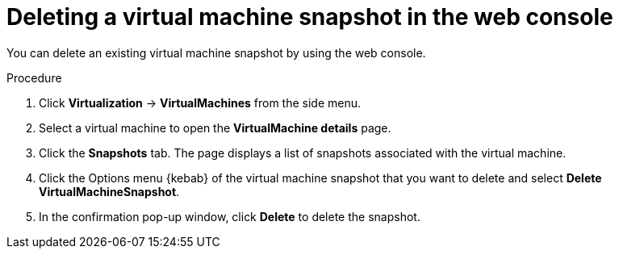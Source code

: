// Module included in the following assemblies:
//
// * virt/virtual_machines/virtual_disks/virt-managing-vm-snapshots.adoc

:_mod-docs-content-type: PROCEDURE
[id="virt-deleting-vm-snapshot-web_{context}"]
= Deleting a virtual machine snapshot in the web console

You can delete an existing virtual machine snapshot by using the web console.

.Procedure

. Click *Virtualization* -> *VirtualMachines* from the side menu.

. Select a virtual machine to open the *VirtualMachine details* page.

. Click the *Snapshots* tab. The page displays a list of snapshots associated with the virtual machine.

. Click the Options menu {kebab} of the virtual machine snapshot that you want to delete and select *Delete VirtualMachineSnapshot*.

. In the confirmation pop-up window, click *Delete* to delete the snapshot.
